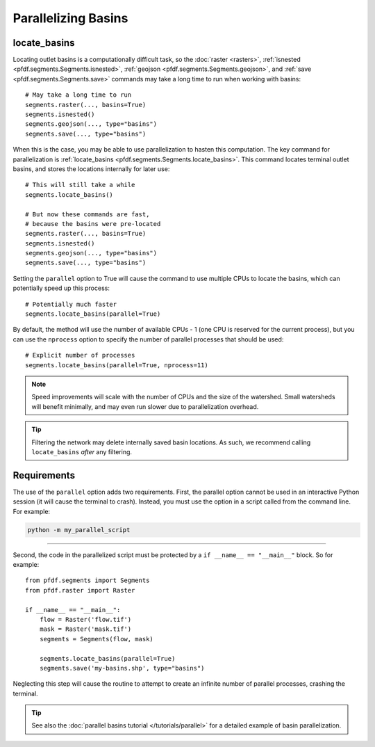 Parallelizing Basins
====================

.. highlight:: python

locate_basins
-------------

Locating outlet basins is a computationally difficult task, so the :doc:`raster <rasters>`, :ref:`isnested <pfdf.segments.Segments.isnested>`, :ref:`geojson <pfdf.segments.Segments.geojson>`, and :ref:`save <pfdf.segments.Segments.save>` commands may take a long time to run when working with basins::
    
    # May take a long time to run
    segments.raster(..., basins=True)
    segments.isnested()
    segments.geojson(..., type="basins")
    segments.save(..., type="basins")
    
    
When this is the case, you may be able to use parallelization to hasten this computation. The key command for parallelization is :ref:`locate_basins <pfdf.segments.Segments.locate_basins>`. This command locates terminal outlet basins, and stores the locations internally for later use::
    
    # This will still take a while
    segments.locate_basins()

    # But now these commands are fast,
    # because the basins were pre-located
    segments.raster(..., basins=True)
    segments.isnested()
    segments.geojson(..., type="basins")
    segments.save(..., type="basins")

Setting the ``parallel`` option to True will cause the command to use multiple CPUs to locate the basins, which can potentially speed up this process::

    # Potentially much faster
    segments.locate_basins(parallel=True)

By default, the method will use the number of available CPUs - 1 (one CPU is reserved for the current process), but you can use the ``nprocess`` option to specify the number of parallel processes that should be used::

    # Explicit number of processes
    segments.locate_basins(parallel=True, nprocess=11)

.. note::

    Speed improvements will scale with the number of CPUs and the size of the watershed. Small watersheds will benefit minimally, and may even run slower due to parallelization overhead.

.. tip::

    Filtering the network may delete internally saved basin locations. As such, we recommend calling ``locate_basins`` *after* any filtering.


Requirements
------------

The use of the ``parallel`` option adds two requirements. First, the parallel option cannot be used in an interactive Python session (it will cause the terminal to crash). Instead, you must use the option in a script called from the command line. For example:


.. code:: bash

    python -m my_parallel_script

----

Second, the code in the parallelized script must be protected by a ``if __name__ == "__main__"`` block. So for example::

    from pfdf.segments import Segments
    from pfdf.raster import Raster

    if __name__ == "__main__":
        flow = Raster('flow.tif')
        mask = Raster('mask.tif')
        segments = Segments(flow, mask)

        segments.locate_basins(parallel=True)
        segments.save('my-basins.shp', type="basins")

Neglecting this step will cause the routine to attempt to create an infinite number of parallel processes, crashing the terminal.

.. tip:: See also the :doc:`parallel basins tutorial </tutorials/parallel>` for a detailed example of basin parallelization.

